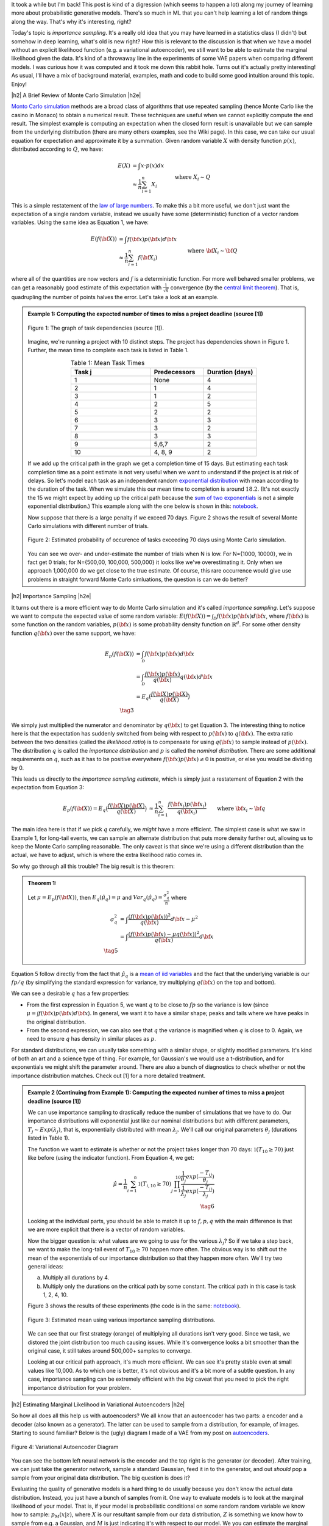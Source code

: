 .. title: Importance Sampling and Estimating Marginal Likelihood in Variational Autoencoders
.. slug: importance-sampling-and-estimating-marginal-likelihood-in-variational-autoencoders
.. date: 2019-01-20 08:20:11 UTC-04:00
.. tags: variational calculus, autoencoders, importance sampling, generative models, MNIST, autoregressive, CIFAR10, Monte Carlo, mathjax
.. category: 
.. link: 
.. description: A short post describing how to use importance sampling to estimate marginal likelihood in variational autoencoers.
.. type: text

.. |br| raw:: html

   <br />

.. |H2| raw:: html

   <br/><h3>

.. |H2e| raw:: html

   </h3>

.. |H3| raw:: html

   <h4>

.. |H3e| raw:: html

   </h4>

.. |center| raw:: html

   <center>

.. |centere| raw:: html

   </center>

It took a while but I'm back!  This post is kind of a digression (which seems
to happen a lot) along my journey of learning more about probabilistic
generative models.  There's so much in ML that you can't help learning a lot
of random things along the way.  That's why it's interesting, right?

Today's topic is *importance sampling*.  It's a really old idea that you may
have learned in a statistics class (I didn't) but somehow in deep learning,
what's old is new right?  How this is relevant to the discussion is that when
we have a model without an explicit likelihood function (e.g. a variational
autoencoder), we still want to be able to estimate the marginal likelihood
given the data.  It's kind of a throwaway line in the experiments of some VAE
papers when comparing different models.  I was curious how it was computed and
it took me down this rabbit hole.  Turns out it's actually pretty interesting!
As usual, I'll have a mix of background material, examples, math and code 
to build some good intuition around this topic.  Enjoy!

.. TEASER_END

|h2| A Brief Review of Monte Carlo Simulation |h2e|

`Monto Carlo simulation <https://en.wikipedia.org/wiki/Monte_Carlo_method>`__
methods are a broad class of algorithms that use repeated sampling 
(hence Monte Carlo like the casino in Monaco) to obtain a numerical result.
These techniques are useful when we cannot explicitly compute the end result.
The simplest example is computing an expectation when the closed form result is
unavailable but we can sample from the underlying distribution (there are many
others examples, see the Wiki page).
In this case, we can take our usual equation for expectation and
approximate it by a summation.  Given random variable :math:`X` with density
function :math:`p(x)`, distributed according to :math:`Q`, we have:

.. math::

    E(X) &= \int x \cdot p(x) dx \\
         &\approx \frac{1}{n} \sum_{i=1}^n X_i && \text{where } X_i \sim Q \\
    \tag{1}

This is a simple restatement of the 
`law of large numbers <https://en.wikipedia.org/wiki/Law_of_large_numbers>`__.
To make this a bit more useful, we don't just want the expectation of a single
random variable, instead we usually have some (deterministic) function of a
vector random variables.  Using the same idea as Equation 1, we have:

.. math::

    E(f({\bf X})) &= \int f({\bf x}) p({\bf x}) d{\bf x} \\
         &\approx \frac{1}{n} \sum_{i=1}^n f({\bf X_i}) && \text{where } {\bf X_i} \sim {\bf Q} \\
    \tag{2}

where all of the quantities are now vectors and :math:`f` is a deterministic
function.  
For more well behaved smaller problems, we can get a reasonably good
estimate of this expectation with :math:`\frac{1}{\sqrt{n}}` convergence 
(by the `central limit theorem <https://en.wikipedia.org/wiki/Central_limit_theorem>`__).
That is, quadrupling the number of points halves the error.  Let's take a look
at an example.


.. admonition:: Example 1: Computing the expected number of times to miss a
    project deadline (source [1])

    .. figure:: /images/task_dag.png
      :height: 300px
      :alt: DAG of Tasks
      :align: center
    
      Figure 1: The graph of task dependencies (source [1]).

    Imagine, we're running a project with 10 distinct steps.  The project
    has dependencies shown in Figure 1.  Further, the mean time to 
    complete each task is listed in Table 1.

    .. csv-table:: Table 1: Mean Task Times
       :header: "Task j", "Predecessors", "Duration (days)"
       :widths: 15, 10, 10
       :align: center
    
       "1", None, 4
       "2", 1, 4
       "3", 1, 2
       "4", 2, 5
       "5", 2, 2
       "6", 3, 3
       "7", 3, 2
       "8", 3, 3
       "9", "5,6,7", 2
       "10", "4, 8, 9", 2
    
    If we add up the critical path in the graph we get a completion time of 15
    days.  But estimating each task completion time as a point estimate is not
    very useful when we want to understand if the project is at risk of delays.
    So let's model each task as an independent random `exponential distribution
    <https://en.wikipedia.org/wiki/Exponential_distribution>`__ with mean
    according to the duration of the task.  When we simulate this our 
    mean time to completion is around :math:`18.2`.  (It's not exactly the 15 we
    might expect by adding up the critical path because the 
    `sum of two exponentials <https://math.stackexchange.com/questions/474775/sum-of-two-independent-exponential-distributions>`__
    is not a simple exponential distribution.)
    This example along with the one below is shown in this: `notebook <https://github.com/bjlkeng/sandbox/blob/master/notebooks/vae-importance_sampling/DAG_example.ipynb>`__.

    Now suppose that there is a large penalty if we exceed 70 days.
    Figure 2 shows the result of several Monte Carlo simulations
    with different number of trials.

    .. figure:: /images/dag_example1.png
      :height: 300px
      :alt: Estimated probability of occurence of tasks exceeding 70 days using Monte Carlo simulation.
      :align: center

      Figure 2: Estimated probability of occurence of tasks exceeding 70 days using Monte Carlo simulation.

    You can see we over- and under-estimate the number of trials when N is low.  For N={1000, 10000}, we
    in fact get 0 trials; for N={500,00, 100,000, 500,000} it looks like we've
    overestimating it.  Only when we approach 1,000,000 do we get close to the
    true estimate.  Of course, this rare occurrence would give use problems in
    straight forward Monte Carlo simluations, the question is can we do better?
    

|h2| Importance Sampling |h2e|

It turns out there is a more efficient way to do Monte Carlo simulation and
it's called *importance sampling*.  Let's suppose we want to compute
the expected value of some random variable:
:math:`E(f({\bf X})) = \int_{\mathcal{D}} f({\bf x})p({\bf x}) d{\bf x}`, where
:math:`f({\bf x})` is some function on the random variables,
:math:`p({\bf x})` is some probability density function on :math:`\mathbb{R}^{d}`.
For some other density function :math:`q({\bf x})` over the same support, we have:

.. math::

    E_p(f({\bf X})) &= \int_{\mathcal{D}} f({\bf x})p({\bf x}) d{\bf x} \\
                  &= \int_{\mathcal{D}} \frac{f({\bf x})p({\bf x})}{q({\bf x})} q({\bf x}) d{\bf x} \\
                  &= E_q\big(\frac{f({\bf X})p({\bf X})}{q({\bf X})} \big) \\
                  \tag{3}

We simply just multiplied the numerator and denominator by :math:`q({\bf x})`
to get Equation 3.  The interesting thing to notice here is that the expectation 
has suddenly switched from being with respect to :math:`p({\bf x})` to
:math:`q({\bf x})`.  The extra ratio between the two densities (called the
*likelihood ratio*) is to compensate for using :math:`q({\bf x})` to sample
instead of :math:`p({\bf x})`.  The distribution :math:`q` is called the
*importance distribution* and :math:`p` is called the *nominal distribution*.
There are some additional requirements on :math:`q`, such as it has to be
positive everywhere :math:`f({\bf x})p({\bf x}) \neq 0` is positive, or else you would
be dividing by 0.

This leads us directly to the *importance sampling estimate*, which is simply
just a restatement of Equation 2 with the expectation from Equation 3:

.. math::

    E_p(f({\bf X})) = 
    E_q\big(\frac{f({\bf X})p({\bf X})}{q({\bf X})} \big)
    &\approx \frac{1}{n} \sum_{i=1}^n \frac{f({\bf x_i})p({\bf x_i})}{q({\bf x_i})} && \text{where } {\bf x_i} \sim {\bf q} \\
    \hat{\mu_q} &:= \frac{1}{n} \sum_{i=1}^n \frac{f({\bf x_i})p({\bf x_i})}{q({\bf x_i})} && \text{where } {\bf x_i} \sim {\bf q} \\
    \tag{4}

The main idea here is that if we pick :math:`q` carefully, we *might* have a
more efficient.  The simplest case is what we saw in Example 1, 
for long-tail events, we can sample an alternate distribution that puts
more density further out, allowing us to keep the Monte Carlo sampling
reasonable.  The only caveat is that since we're using a different distribution
than the actual, we have to adjust, which is where the extra likelihood ratio
comes in.

So why go through all this trouble?  The big result is this theorem:

.. admonition:: Theorem 1: 

    Let :math:`\mu=E_p(f({\bf X}))`, then :math:`E_q(\hat{\mu_q}) = \mu` and
    :math:`Var_q(\hat{\mu_q}) = \frac{\sigma^2_q}{n}` where

    .. math::
        
       \sigma^2_q &= \int \frac{(f({\bf x})p({\bf x}))^2}{q({\bf x})} d{\bf x} - \mu^2 \\
                  &= \int \frac{(f({\bf x})p({\bf x}) - \mu q({\bf x}))^2}{q({\bf x})} d{\bf x} \\
       \tag{5}

Equation 5 follow directly from the fact that :math:`\hat{\mu_q}` is a 
`mean of iid variables <http://scipp.ucsc.edu/~haber/ph116C/iid.pdf>`__
and the fact that the underlying variable is our :math:`fp/q` (by simplifying
the standard expression for variance, try multiplying :math:`q({\bf x})` on the
top and bottom).

We can see a desirable :math:`q` has a few properties:

* From the first expression in Equation 5, we want :math:`q` to be close to :math:`fp`
  so the variance is low (since :math:`\mu = \int f({\bf x})p({\bf x}) d{\bf x}`).
  In general, we want it to have a similar shape; peaks and tails where we have
  peaks in the original distribution.
* From the second expression, we can also see that :math:`q` the variance is magnified
  when :math:`q` is close to 0.  Again, we need to ensure :math:`q` has density
  in similar places as :math:`p`.

For standard distributions, we can usually take something with a similar shape, or
slightly modified parameters.  It's kind of both an art and a science type of thing.
For example, for Gaussian's we would use a t-distribution, and for exponentials we might
shift the parameter around.  There are also a bunch of diagnostics to check whether
or not the importance distribution matches.  Check out [1] for a more detailed treatment.


.. admonition:: Example 2 (Continuing from Example 1): Computing the expected
    number of times to miss a project deadline (source [1])

    We can use importance sampling to drastically reduce the number of simulations
    that we have to do.  Our importance distributions will exponential just like
    our nominal distributions but with different parameters, :math:`T_j \sim Exp(\lambda_j)`,
    that is, exponentially distributed with mean :math:`\lambda_j`.
    We'll call our original parameters :math:`\theta_j` (durations listed in Table 1).
    
    The function we want to estimate is whether or not the project takes longer
    than 70 days: :math:`\mathbb{1}(T_{10} \geq 70)` just like before (using the
    indicator function).  From Equation 4, we get:

    .. math::

        \hat{\mu} = \frac{1}{n} \sum_{i=1}^n \mathbb{1}(T_{i,10} \geq 70) \prod_{j=1}^{10} 
                    \frac{\frac{1}{\theta_j}exp(\frac{-T_{ij}}{\theta_j})}
                         {\frac{1}{\lambda_j}exp(\frac{-T_{ij}}{\lambda_j})} \\
                         \tag{6}
   
    Looking at the individual parts, you should be able to match it up to
    :math:`f, p, q` with the main difference is that we are more explicit that
    there is a vector of random variables.
    
    Now the bigger question is: what values are we going to use for the various
    :math:`\lambda_j`?  So if we take a step back, we want to make the long-tail
    event of :math:`T_{10} \geq 70` happen more often.  The obvious way is to
    shift out the mean of the exponentials of our importance distribution so
    that they happen more often.  We'll try two general ideas:

    a. Multiply all durations by 4.
    b. Multiply only the durations on the critical path by some constant.
       The critical path in this case is task 1, 2, 4, 10.

    Figure 3 shows the results of these experiments 
    (the code is in the same:
    `notebook <https://github.com/bjlkeng/sandbox/blob/master/notebooks/vae-importance_sampling/DAG_example.ipynb>`__).

    .. figure:: /images/importance_sampling.png
      :height: 300px
      :alt: Estimated mean using various importance sampling distributions.
      :align: center

      Figure 3: Estimated mean using various importance sampling distributions.

    We can see that our first strategy (orange) of multiplying all durations
    isn't very good.  Since we task, we distored the joint distribution too much
    causing issues.  While it's convergence looks a bit smoother than the
    original case, it still takes around 500,000+ samples to converge.

    Looking at our critical path approach, it's much more efficient.  We can 
    see it's pretty stable even at small values like 10,000.  As to which one
    is better, it's not obvious and it's a bit more of a subtle question.  In
    any case, importance sampling can be extremely efficient with the *big*
    caveat that you need to pick the right importance distribution for your
    problem.


|h2| Estimating Marginal Likelihood in Variational Autoencoders |h2e|

So how all does all this help us with autoencoders?  We all know that
an autoencoder has two parts: a encoder and a decoder (also known as a
generator).  The latter can be used to sample from a distribution, for example,
of images.  Starting to sound familiar?  Below is the (ugly) diagram I made of
a VAE from my post on `autoencoders <link://slug/variational-autoencoders>`__.

.. figure:: /images/variational_autoencoder3.png
  :height: 400px
  :alt: Variational Autoencoder
  :align: center

  Figure 4: Variational Autoencoder Diagram

You can see the bottom left neural network is the encoder and the top right is
the generator (or decoder).  After training, we can just take the generator
network, sample a standard Gaussian, feed it in to the generator, and out
*should* pop a sample from your original data distribution.  The big question
is does it?

Evaluating the quality of generative models is a hard thing to do usually
because you don't know the actual data distribution.  Instead, you just have a
bunch of samples from it.  One way to evaluate models is to look at the
marginal likelihood of your model.  That is, if your model is probabilistic 
conditional on some random random variable we know how to sample:
:math:`p_M(x|z)`, where :math:`X` is our resultant sample from our data
distribution, :math:`Z` is something we know how to sample from e.g. a
Gaussian, and :math:`M` is just indicating it's with respect to our model.  We
you can estimate the marginal likelihood via Monte Carlo sampling for a 
single data point :math:`X` like so:

.. math::

    P_M(X) = \int p_M(x|z) dz \approx \frac{1}{N} \sum_{i=1}^N p_M(x|z_i),
    && z_i \sim \mathcal{N}(0, 1) \\
    \tag{7}

This is just like Equation 1 and it tells us the probability of seeing the data 
given our model :math:`M`.  The 
`marginal likelihood <https://en.wikipedia.org/wiki/Marginal_likelihood>`__ is a common tactic that we can use to compare models in 
`Bayesian model comparison <https://en.wikipedia.org/wiki/Bayes_factor>`__.
Theoretically, this is a nice concept, we'll get a single number to tell us
if one model is "better" than the other.  Unfortunately, this is not really the
case for many deep generative models especially ones dealing with images, see
[2] for more details.  The long and short of it is that any one metric doesn't
necessarily correlate to improved qualitative performance; you need to evaluate
it on a per task basis.
In any case, we still would like to understand how the heck I can do this for a
variational autoencoder!

So there are two main problems when trying to do this for a VAE.  You need to:

1. Make the model fully probabilistic.
2. Efficiently sample from it.

We'll talk about both in the next two subsections.

|h3| Fully Probabilistic Variational Autoencoders |h3e|

If you read my previous posts, you are probably wondering: aren't VAEs already
probabilistic? I mean that's one the reasons why I like them so much!  Well,
it actually depends on how you define it.  The main issue is that the output
of the autoencoder.  

So all the examples I've done up to now have been with images.  In most images,
each pixel is either a greyscale integer from 0 to 255, or an RGB triplet
composed of three integers from 0 to 255.  In either case, we *usually*
constrain the output layer of the generator network to use a sigmoid with
continuous range [0,1].  This naturally maps to 0 to 255 with scaling but it's
not exactly correct because we actually have integers, not a continuous value.
Moreover, the loss function we apply usually doesn't match the image data.

For example, for greyscale images, we usually apply a sigmoid output with
a binary cross entropy loss (for each pixel).  This is not the right assumption
because a binary cross entropy loss maps to a Bernoulli (0/1) variable,
definitely not the same thing as an integer in the [0,255] range.
(This does work if you assume binarized pixels like in the Binarized MNIST dataset
that I used for the
`Autoregressive Autoencoders <link://slug/autoregressive-autoencoders>`__ post.)
Another common example is to use the same sigmoid on the output layer but
use a MSE loss function.  This implicitly assumes a Gaussian on the output,
which again, is not a valid assumption because it's continuous density is
spread over the entire real-line.

So how can we deal with this problem?  One method is to model each pixel intensity
separately.  That's exactly what the PixelRNN/PixelCNN paper [4] does.  On the
output, for each sub-pixel, it has a 256-way softmax to model each of the 0 to
255 integer values.  Correspondingly, it puts a cross-entropy loss on each of
the sub-pixels.  This matches all the high-level assumptions of the
data.  There are only two problems.  First, it's a gigantic model!  Having a
32x32x3 256-way softmax isn't even close to fitting on my 8GB GPU (I can do
about a quarter of this size).  It's also incredibly slow to train.  This model
is kind of a luxury for Google researchers who have unlimited hardware.
Second, the softmax has is missing some assumptions about the continuity of the
data.  If the network is outputting pixel intensity of 127 but the actual is
128, those two should be pretty "close" together and result in a small error.
However, with this method 127 is treated no differently than 255.  Of course,
after training with enough data the model's flexibility will be able to learn
that they should be close but there is no built in assumption.  Overall, I
personally couldn't really get this to work in a scalable way.

Another more efficient method described in [5] is to assume that the underlying
process works by first predicting a latent continuous colour intensity, then
rounding it to the 0 to 255 integer.  By first using the latent continuous
intensity, it's much more efficient to model and estimate.
Assume the process works by first outputting a continuous distribution
:math:`\nu` representing the colour intensity.  Then we'll model each sub-pixel
by a mixture of a 
`logistic distributions <https://en.wikipedia.org/wiki/Logistic_distribution>`__,
followed by a rounding process to transform the density into a discrete
distribution over the 0 to 255 values parameterized by the mixture weights
:math:`\pi`, and parameters of the logistic :math:`\mu, s`:

.. math::

    \nu \sim \sum_{i=1}^K \pi_i logistic(\mu_i, s_i) \tag{8}

This defines our continuous sub-pixel intensity distribution.  We then convert
it to a mass function by assigning regions of it to the 0 to 255 pixels:

.. math::

    P(x|\pi, \mu,s,) = \sum_{i=1}^K \pi_i 
        \big[\sigma(\frac{x+0.5-\mu_i}{s_i}) 
        - \sigma(\frac{x-0.5-\mu_i}{s_i})\big] \tag{9}

where :math:`\sigma` is the sigmoid function (recall sigmoid is the CDF of the
logistic function), x is an integer value between 0 and 255. This is
additionally modified for the edge cases to integrate over the rest of the number line.
So for 0 intensity, we would integrate from :math:`-\infty` to 0.5, and for the
255 intensity, we would integrate from :math:`254.5` to :math:`\infty`.

The authors of [5] mention that this method naturally puts more mass on pixels
0 and 255, which are more commonly seen.  Additionally, using 5 mixtures
results in pretty good performance, making it much more efficient to generate
(5 mixtures means 2 * 5 + 5 = 15 parameters on each sub-pixel vs. 256-way softmax).
Due to the significantly fewer parameters, it should also train faster.

The implementation of this is non-trivial.  Thankfully the authors released
their code. There are definitely some strange subtleties in implementing it
due to numerical instability.  I also have an implementation of it too.  I
tried to do it from scratch but in the end had to look at their code and try to
reverse engineer it.  I *think* I have something working, although the images
I generate still have lots of artifacts, but I'm not sure if it's due to the loss
or my weird CNN.  You can check it out below.


|h3| Efficiently Estimating Marginal Likelihood using Importance Sampling |h3e|

Finally, we are getting to the whole point of this article!
So how can we estimate the marginal likelihood?  Well the simplest way is to
just apply Equation 7:

- For each point :math:`x` in your test set:
    - Sample :math:`N` :math:`\bf z` vectors as standard independent Gaussians.
    - Use Equation 9 to estimate :math:`p_M(x|z)` for each of the :math:`N` samples.
      (depending on your generator, the pixels will be independent or
      conditional on each other).
    - Use Equation 7 to estimate compute the marginal likelihood :math:`P_M(X)`
      by averaging over all the probabilities.

But... there's a bit problem with this method: the 
`curse of dimensionality <https://en.wikipedia.org/wiki/Curse_of_dimensionality>`__!
Recall, our standard VAE has a vector of latent :math:`Z` variable distributed
as independent standard Gaussians.  To get good coverage of the latent space,
we would have to sample an exponential number of samples from the generator.
Obviously not something we want to do for a 100 dimension latent space.  If
only we could sample from an alternate distribution that would allow us compute
the same quantity more efficiently...  Enter importance sampling.

Recall from our discussion above for importance sampling, we need to select an
importance distribution that has a similar shape to our original distribution.
Our nominal distribution are independent standard Gaussians so we need something
similar in shape... how about the scaled and shifted Gaussians from our encoder?!
In fact, this is the perfect importance distribution because it's precisely the
same shape and catches all the density under the function we care about:
:math:`p(x|z)`.
(This is actually the exact motivation we had for having the "encoder"
in a VAE, we want to make the probability of :math:`p(x|z)` high without having
to randomly sample about the :math:`Z` space.)
Of course, we can't just use it directly because that would bias the estimate,
so that's where importance sampling comes in.

So all of that just to say that we use the generator's outputs to sample
:math:`Z` values from the scaled and shifted Gaussians in order to ultimately 
computer an estimate for :math:`P(X)`.  The final equation to estimate
the likelihood for a single data point :math:`X` looks something like this:

.. math::

    P_M(X) = \int p_M(X|z) dz \approx \frac{1}{N} \sum_{i=1}^N 
        \frac{p_M(X|z_i)p_{\mathcal{N}(0,1)}(z_i)}{q_{\mathcal{N}(\mu(X), \sigma(X))}(z_i)},
    && z_i \sim \mathcal{N}(\mu(X), \sigma(X)) \\
    \tag{10}

where :math:`\mu, \sigma` are the corresponding outputs from the generator
network.  Compared to Equation 7, :math:`N` can be significantly smaller (I
used :math:`N=128` in the experiments).

|h2| Experiments |h2e|

I implemented this for two vanilla VAEs corresponding to binarized MNIST and CIFAR10.
You can find the code on my `Github
<https://github.com/bjlkeng/sandbox/tree/master/notebooks/vae-importance_sampling>`__.
Table 1 shows the results of these two experiments using the two standard
metrics: log marginal likelihood and the bits per pixel.  The latter metric
simply is the negative logarithm base 2 divided by the total number of
(sub-)pixels.  This is supposed to give the theoretical average number of bits
you need to encode the information using this encoding scheme (information
theory result).

.. csv-table:: Table 1: Importance Sampling Results
   :header: "Model", "log p(x)", "Bits/pixel (:math:`-\log_2 p(x) / pixels`)"
   :widths: 15, 10, 10
   :align: center

   "Binarized MNIST", -87.08, 0.16
   "CIFAR10", -20437, 6.65

My results are relatively poor compared to the state of the art.  For example,
in the IAF paper [3], they report :math:`\log p(x)` of :math:`-81.08` vs.
my VAE of :math:`-87.08` for a vanilla autoencoder.  While for CIFAR10, they
achieve results around the 3.11 bits/pixel range vs. my implementation of 6.65.
My only consolation is that one of the previous results reports a 8.0
bits/pixel, so at least it's better than that one!  These state of the art
models is something that I'm interested in and I'm probably going to get around
to looking at them sooner or later.


|h3| Implementation Details |h3e|

The implementation of this was a bit more complicated that I had expected for two
reasons: making the autoencoder fully probabilistic (see section above) and
then some of the details when actually computing the importance samples.

For the binarized MNIST, it was pretty straight forward to implement.  Here
are the notes.

* The output just needs to be a sigmoid, which is interpreted as the :math:`p`
  parameter of a Bernoulli variable since we're modelling binarized output data
  (not greyscale).
* :math:`\log p(x|z)` is a simply binary cross entropy expression.
* :math:`p(z)` and :math:`q(z)` are just Gaussian densities.
* I calculated all the individual terms in log-space (:math:`\log p(x|z), \log
  p(x), \log q(x)`), which gets you the logarithm of the expression on the
  inside of the summation in Equation 10.  However, you still need to convert
  back to non-log-space and do the summation, and then take the logarithm to
  get :math:`\log p(x)`.  To do this efficiently, you need to use the
  `logsumexp <https://en.wikipedia.org/wiki/LogSumExp>`__ function, otherwise
  you'll get some numerical instability when you try to take exponentials.
  Fortunately, this is a common operation and `numpy` has a function for it.


For CIFAR 10, it was a bit more complicated and I had to make a few more tweaks (above and beyond the above notes) in order to get things working:

* To make the VAE fully probabilistic, I used the mixtures of logistics
  technique described above except with only one logistic distribution.
* To make things converge consistently, I also had to constrain the `sigma`
  of the latent variable, as well as the inverse `s` parameter of the logistic
  distribution.  The former used a tanh multiplied by 5, the latter used a sigmoid
  scaled by 7.  These are pretty wide ranges for the distributions, which seem to 
  work okay. Letting it by any real number, at least in my experience, causes lots
  of NaNs to appear.
* The loss function was incredibly difficult to get right.  In the end, I followed
  almost exactly what Kingma [5] did in his implementation which is here:
  `<https://github.com/openai/pixel-cnn>`__.  It was incredibly hard to decode
  what he was doing though.  I had to spend a lot of time going step-by-step
  understanding what he did with all the random operations and constants
  going on.  A big trick was that you had to do some funky stuff to check for 
  invalid values or else Tensorflow would propagate NaNs through.
  I put some comments in my implementations and my naming is maybe
  a bit better?  So hopefully both you and I can remember next time I read it.
* I used ResNet architecture as a base for both the encoder and decoder.  I
  initially turned off batch normalization but the network had a lot of trouble
  fitting.  Batch norm is really useful!
* My actual reconstructed final images are pretty terrible.  There is a lot of
  corruption but at very regular grid-like patterns.  I was wondering if it was
  due to the CNN strides that I was doing.  In retrospect though, I think it might
  be because I'm using a single logistic distribution.  In the paper, they used
  a mixture of five, which probably will have much better behavior.
* My code isn't the cleanest because I'm really just prototyping here.  Somehow
  each time I try to write a VAE, I clean it up a bit more.  It's getting there
  but still nothing I would actually put in production.


|h2| Conclusion |h2e|

Well all that to explain a "simple" concept: how to measure the estimate
likelihood with variational encoders.  I do kind of like these things where a
seemingly simple task requires you to:
(a) understand basic statistics (importance sampling),
(b) deeply understand the underlying method (VAEs, fully probabilitic models with mixtures of logistics)
(c) get the implementation details right!
These posts always seem to take longer than I initially think.  Every topic
is much deeper than I thought and I can't help but going down the rabbit hole
to understand the details (to a `satisficing
<https://en.wikipedia.org/wiki/Satisficing>`__ degree).  
Anyways, look out for more posts in the future, I really do want to
finally get to state-of-the-art (non-GAN) generative models but I keep getting
distracted by all these other interesting topics!


|h2| Further Reading |h2e|

* [1] "Importance Sampling", Art Owen, `<https://statweb.stanford.edu/~owen/mc/Ch-var-is.pdf>`__
* [2] "A Note on The Evaluation of Generative Models", Lucas Theis, Aäron van den Oord, Matthias Bethge, ICLR 2016.
* [3] "Improving Variational Inference with Inverse Autoregressive Flow", Diederik P. Kingma, Tim Salimans, Rafal Jozefowicz, Xi Chen, Ilya Sutskever, Max Welling, `NIPS 2016 <https://arxiv.org/abs/1606.04934>`_
* [4] "Pixel Recurrent Neural Networks", Aaron van den Oord, Nal Kalchbrenner, Koray Kavukcuoglu, `<https://arxiv.org/pdf/1601.06759.pdf>`__
* [5] "PixelCNN++: Improving the PixelCNN with Discretized Logistic Mixture Likelihood and Other Modifications", Tim Salimans, Andrej Karpathy, Xi Chen, Diederik P. Kingma, `<http://arxiv.org/abs/1701.05517>`__.
* PixelCNN++ code on Github: https://github.com/openai/pixel-cnn
* Wikipedia: `Importance Sampling <https://en.wikipedia.org/wiki/Importance_sampling>`__, `Monto Carlo methods <https://en.wikipedia.org/wiki/Monte_Carlo_method>`__
* Previous posts: `Variational Autoencoders <link://slug/variational-autoencoders>`__, `A Variational Autoencoder on the SVHN dataset <link://slug/a-variational-autoencoder-on-the-svnh-dataset>`__, `Semi-supervised Learning with Variational Autoencoders <link://slug/semi-supervised-learning-with-variational-autoencoders>`__, `Autoregressive Autoencoders <link://slug/autoregressive-autoencoders>`__, `Variational Autoencoders with Inverse Autoregressive Flows <link://slug/variational-autoencoders-with-inverse-autoregressive-flows>`__

